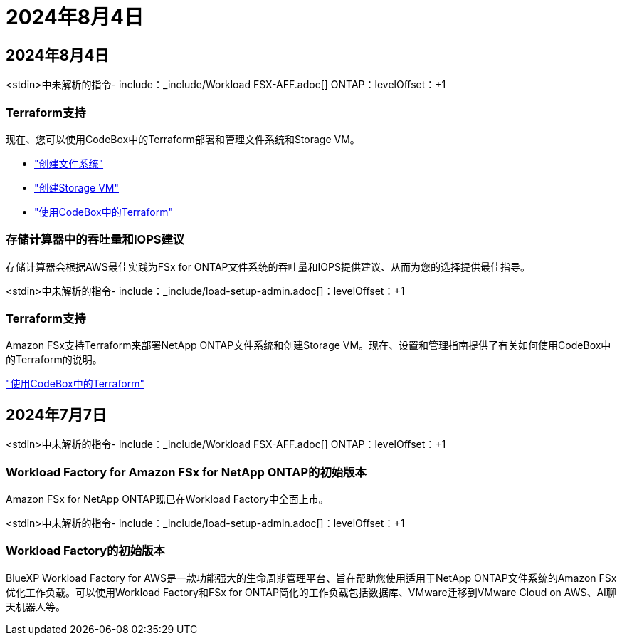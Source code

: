 = 2024年8月4日
:allow-uri-read: 




== 2024年8月4日

<stdin>中未解析的指令- include：_include/Workload FSX-AFF.adoc[] ONTAP：levelOffset：+1



=== Terraform支持

现在、您可以使用CodeBox中的Terraform部署和管理文件系统和Storage VM。

* link:https://docs.netapp.com/us-en/workload-fsx-ontap/create-file-system.html["创建文件系统"]
* link:https://docs.netapp.com/us-en/workload-fsx-ontap/create-storage-vm.html["创建Storage VM"]
* link:https://docs.netapp.com/us-en/workload-setup-admin/use-codebox.html["使用CodeBox中的Terraform"^]




=== 存储计算器中的吞吐量和IOPS建议

存储计算器会根据AWS最佳实践为FSx for ONTAP文件系统的吞吐量和IOPS提供建议、从而为您的选择提供最佳指导。

<stdin>中未解析的指令- include：_include/load-setup-admin.adoc[]：levelOffset：+1



=== Terraform支持

Amazon FSx支持Terraform来部署NetApp ONTAP文件系统和创建Storage VM。现在、设置和管理指南提供了有关如何使用CodeBox中的Terraform的说明。

link:https://docs.netapp.com/us-en/workload-setup-admin/use-codebox.html["使用CodeBox中的Terraform"^]



== 2024年7月7日

<stdin>中未解析的指令- include：_include/Workload FSX-AFF.adoc[] ONTAP：levelOffset：+1



=== Workload Factory for Amazon FSx for NetApp ONTAP的初始版本

Amazon FSx for NetApp ONTAP现已在Workload Factory中全面上市。

<stdin>中未解析的指令- include：_include/load-setup-admin.adoc[]：levelOffset：+1



=== Workload Factory的初始版本

BlueXP Workload Factory for AWS是一款功能强大的生命周期管理平台、旨在帮助您使用适用于NetApp ONTAP文件系统的Amazon FSx优化工作负载。可以使用Workload Factory和FSx for ONTAP简化的工作负载包括数据库、VMware迁移到VMware Cloud on AWS、AI聊天机器人等。
